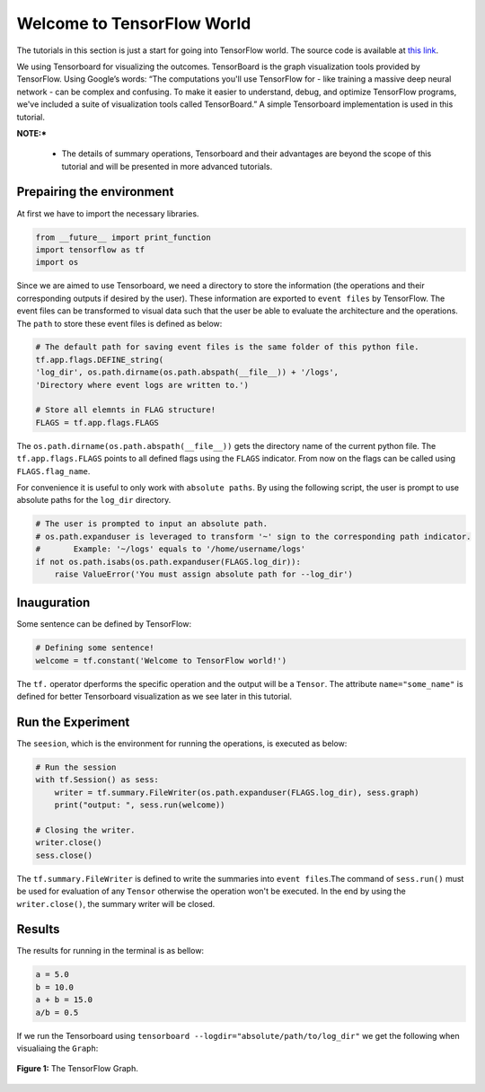 ============================
Welcome to TensorFlow World
============================

.. _this link: https://github.com/astorfi/TensorFlow-World/tree/master/codes/0-welcome

The tutorials in this section is just a start for going into TensorFlow world. The source code is available at `this link`_.

We using Tensorboard for visualizing the outcomes. TensorBoard is the graph visualization tools provided by TensorFlow. Using Google’s words: “The computations you'll use TensorFlow for - like training a massive deep neural network - can be complex and confusing. To make it easier to understand, debug, and optimize TensorFlow programs, we've included a suite of visualization tools called TensorBoard.” A simple Tensorboard implementation is used in this tutorial. 

**NOTE:*** 
     
     * The details of summary operations, Tensorboard and their advantages are beyond the scope of this tutorial and will be presented in more advanced tutorials.


--------------------------
Prepairing the environment
--------------------------

At first we have to import the necessary libraries.

.. code:: python
    
       from __future__ import print_function
       import tensorflow as tf
       import os

Since we are aimed to use Tensorboard, we need a directory to store the information (the operations and their corresponding outputs if desired by the user). These information are exported to ``event files`` by TensorFlow. The event files can be transformed to visual data such that the user be able to evaluate the architecture and the operations. The ``path`` to store these event files is defined as below:

.. code:: python
    
       # The default path for saving event files is the same folder of this python file.
       tf.app.flags.DEFINE_string(
       'log_dir', os.path.dirname(os.path.abspath(__file__)) + '/logs',
       'Directory where event logs are written to.')

       # Store all elemnts in FLAG structure!
       FLAGS = tf.app.flags.FLAGS

The ``os.path.dirname(os.path.abspath(__file__))`` gets the directory name of the current python file. The ``tf.app.flags.FLAGS`` points to all defined flags using the ``FLAGS`` indicator. From now on the flags can be called using ``FLAGS.flag_name``.

For convenience it is useful to only work with ``absolute paths``. By using the following script, the user is prompt to use absolute paths for the ``log_dir`` directory.

.. code:: python

    # The user is prompted to input an absolute path.
    # os.path.expanduser is leveraged to transform '~' sign to the corresponding path indicator.
    #       Example: '~/logs' equals to '/home/username/logs'
    if not os.path.isabs(os.path.expanduser(FLAGS.log_dir)):
        raise ValueError('You must assign absolute path for --log_dir')

-----------------
Inauguration
-----------------

Some sentence can be defined by TensorFlow:

.. code:: python

     # Defining some sentence!
     welcome = tf.constant('Welcome to TensorFlow world!')
    
The ``tf.`` operator dperforms the specific operation and the output will be a ``Tensor``. The attribute ``name="some_name"`` is defined for better Tensorboard visualization as we see later in this tutorial.

-------------------
Run the Experiment
-------------------

The ``seesion``, which is the environment for running the operations, is executed as below:

.. code:: python

    # Run the session
    with tf.Session() as sess:
        writer = tf.summary.FileWriter(os.path.expanduser(FLAGS.log_dir), sess.graph)
        print("output: ", sess.run(welcome))

    # Closing the writer.
    writer.close()
    sess.close()

The ``tf.summary.FileWriter`` is defined to write the summaries into ``event files``.The command of ``sess.run()`` must be used for evaluation of any ``Tensor`` otherwise the operation won't be executed. In the end by using the ``writer.close()``, the summary writer will be closed.
    
--------
Results
--------

The results for running in the terminal is as bellow:

.. code:: shell

        a = 5.0
        b = 10.0
        a + b = 15.0
        a/b = 0.5



If we run the Tensorboard using ``tensorboard --logdir="absolute/path/to/log_dir"`` we get the following when visualiaing the ``Graph``:

.. figure:: https://github.com/astorfi/TensorFlow-World/blob/master/docs/_img/0-welcome/graph-run.png
   :scale: 30 %
   :align: center

   **Figure 1:** The TensorFlow Graph.

